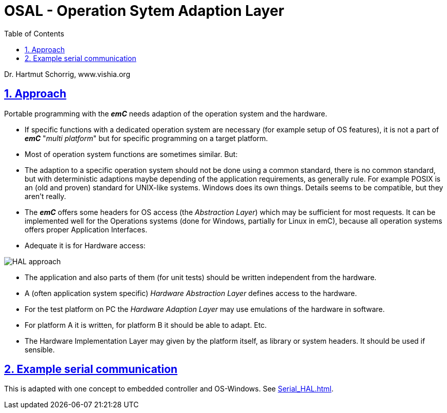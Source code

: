 = OSAL - Operation Sytem Adaption Layer  
:toc:
:sectnums:
:sectlinks:
:cpp: C++

Dr. Hartmut Schorrig, www.vishia.org

== Approach

Portable programming with the *_emC_* needs adaption of the operation system and the hardware.

* If specific functions with a dedicated operation system are necessary (for example setup of OS features), it is not a part of *_emC_* "__multi platform__" but for specific programming on a target platform.

* Most of operation system functions are sometimes similar. But:

* The adaption to a specific operation system should not be done using a common standard, there is no common standard, but with deterministic adaptions maybe depending of the application requirements, as generally rule. For example POSIX is an (old and proven) standard for UNIX-like systems. Windows does its own things. Details seems to be compatible, but they aren't really.

* The *_emC_* offers some headers for OS access (the __Abstraction Layer__) which may be sufficient for most requests. It can be implemented well for the Operations systems (done for Windows, partially for Linux in emC), because all operation systems offers proper Application Interfaces. 

* Adequate it is for Hardware access:

image:..//img/HAL/HAL_approach.png[]

* The application and also parts of them (for unit tests) should be written independent from the hardware.

* A (often application system specific) _Hardware Abstraction Layer_ defines access to the hardware.

* For the test platform on PC the _Hardware Adaption Layer_ may use emulations of the hardware in software. 

* For platform A it is written, for platform B it should be able to adapt. Etc.

* The Hardware Implementation Layer may given by the platform itself, as library or system headers. It should be used if sensible.

== Example serial communication

This is adapted with one concept to embedded controller and OS-Windows. See link:Serial_HAL.html[].




